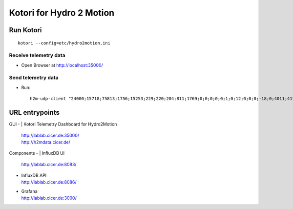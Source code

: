 =========================
Kotori for Hydro 2 Motion
=========================

Run Kotori
==========
::

    kotori --config=etc/hydro2motion.ini


Receive telemetry data
----------------------
- Open Browser at http://localhost:35000/


Send telemetry data
-------------------
- Run::

    h2m-udp-client "24000;15718;75813;1756;15253;229;220;204;811;1769;0;0;0;0;0;1;0;12;0;0;0;-18;0;4011;417633984;85402624;472851424;0;12242;43;42;0;0"


URL entrypoints
===============

GUI
- | Kotori Telemetry Dashboard for Hydro2Motion
  | http://lablab.cicer.de:35000/
  | http://h2mdata.cicer.de/

Components
- | InfluxDB UI
  | http://lablab.cicer.de:8083/
- | InfluxDB API
  | http://lablab.cicer.de:8086/
- | Grafana
  | http://lablab.cicer.de:3000/
